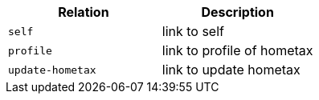 |===
|Relation|Description

|`+self+`
|link to self

|`+profile+`
|link to profile of hometax

|`+update-hometax+`
|link to update hometax

|===